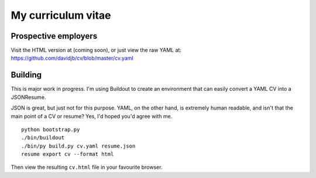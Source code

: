 My curriculum vitae
===================

Prospective employers
---------------------

Visit the HTML version at (coming soon), or just view the raw YAML at:
https://github.com/davidjb/cv/blob/master/cv.yaml

Building
--------

This is major work in progress.  I'm using Buildout to create an environment
that can easily convert a YAML CV into a JSONResume.

JSON is great, but just not for this purpose.  YAML, on the other hand, is
extremely human readable, and isn't that the main point of a CV or resume?
Yes, I'd hoped you'd agree with me.

::

    python bootstrap.py
    ./bin/buildout
    ./bin/py build.py cv.yaml resume.json
    resume export cv --format html

Then view the resulting ``cv.html`` file in your favourite browser.

